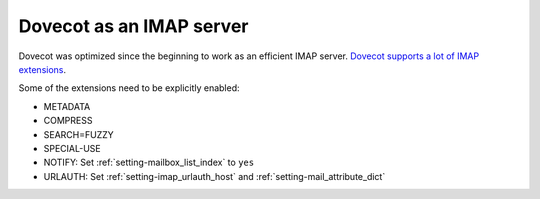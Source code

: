 .. _imap_server:

=========================
Dovecot as an IMAP server
=========================

Dovecot was optimized since the beginning to work as an efficient IMAP server.
`Dovecot supports a lot of IMAP extensions <https://imapwiki.org/Specs>`_.

Some of the extensions need to be explicitly enabled:

* METADATA
* COMPRESS
* SEARCH=FUZZY
* SPECIAL-USE
* NOTIFY: Set :ref:`setting-mailbox_list_index` to ``yes``
* URLAUTH: Set :ref:`setting-imap_urlauth_host` and
  :ref:`setting-mail_attribute_dict`

.. seealso::

  * :ref:`imap_metadata`
  * :ref:`plugin-imap-zlib`
  * :ref:`fts`
  * :ref:`namespaces`
  * :ref:`hibernation`

